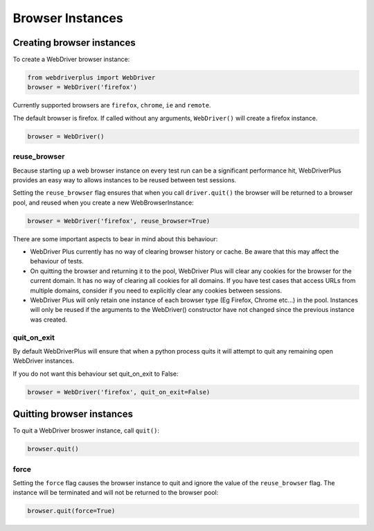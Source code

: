 .. _browsers:

Browser Instances
=================

Creating browser instances
--------------------------

To create a WebDriver browser instance:

.. code-block:: python

    from webdriverplus import WebDriver
    browser = WebDriver('firefox')

Currently supported browsers are ``firefox``, ``chrome``, ``ie`` and
``remote``.

The default browser is firefox.  If called without any arguments,
``WebDriver()`` will create a firefox instance.

.. code-block:: python

    browser = WebDriver()

reuse_browser
~~~~~~~~~~~~~

Because starting up a web browser instance on every test run can be a
significant performance hit, WebDriverPlus provides an easy way to allows
instances to be reused between test sessions.

Setting the ``reuse_browser`` flag ensures that when you call ``driver.quit()``
the browser will be returned to a browser pool, and reused when you create
a new WebBrowserInstance:

.. code-block:: python

    browser = WebDriver('firefox', reuse_browser=True)

There are some important aspects to bear in mind about this behaviour:

* WebDriver Plus currently has no way of clearing browser history or cache.
  Be aware that this may affect the behaviour of tests.
* On quitting the browser and returning it to the pool, WebDriver Plus
  will clear any cookies for the browser for the current domain.  It has
  no way of clearing all cookies for all domains.  If you have test cases
  that access URLs from multiple domains, consider if you need to explicitly
  clear any cookies between sessions.
* WebDriver Plus will only retain one instance of each browser type (Eg Firefox,
  Chrome etc...) in the pool.  Instances will only be reused if the arguments
  to the WebDriver() constructor have not changed since the previous instance
  was created.

quit_on_exit
~~~~~~~~~~~~

By default WebDriverPlus will ensure that when a python process quits
it will attempt to quit any remaining open WebDriver instances.

If you do not want this behaviour set quit_on_exit to False:

.. code-block:: python

    browser = WebDriver('firefox', quit_on_exit=False)

Quitting browser instances
--------------------------

To quit a WebDriver broswer instance, call ``quit()``:

.. code-block:: python

    browser.quit()

force
~~~~~

Setting the ``force`` flag causes the browser instance to quit and ignore the
value of the ``reuse_browser`` flag.  The instance will be terminated and
will not be returned to the browser pool:

.. code-block:: python

    browser.quit(force=True)
